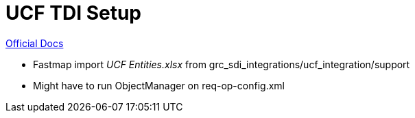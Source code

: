 = UCF TDI Setup =

https://www.ibm.com/support/knowledgecenter/SSFUEU_7.4.0/op_grc_installation/c_op_ucf_cnfg_op.html[Official Docs]

- Fastmap import _UCF Entities.xlsx_ from grc_sdi_integrations/ucf_integration/support
- Might have to run ObjectManager on req-op-config.xml


